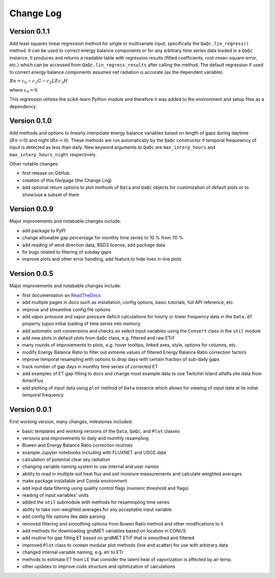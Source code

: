 Change Log
==========

Version 0.1.1
-------------

Add least squares linear regression method for single or multivariate input; specifically the ``QaQc.lin_regress()`` method. It can be used to correct energy balance components or for any arbitrary time series data loaded in a ``QaQc`` instance. It produces and returns a readable table with regression results (fitted coefficients, root-mean-square-error, etc.) which can be accessed from ``QaQc.lin_regress_results`` after calling the method. The default regression if used to correct energy balance components assumes net radiation is accurate (as the dependent variable):

:math:`Rn = c_0 - c_1 G - c_2 LE c_3 H`

where :math:`c_0 = 0`.

This regression utilizes the scikit-learn Python module and therefore it was added to the environment and setup files as a dependency.

Version 0.1.0
-------------

Add methods and options to linearly interpolate energy balance variables based on length of gaps during daytime (:math:`Rn > 0`) and night (:math:`Rn < 0`). These methods are run automatically by the ``QaQc`` constructor if temporal frequewncy of input is detected as less than daily. New keyword arguments to ``QaQc`` are ``max_interp_hours`` and ``max_interp_hours_night`` respectively.

Other notable changes:

* first release on GitHub
* creation of this file/page (the Change Log)
* add optional return options to plot methods of ``Data`` and ``QaQc`` objects for custimization of default plots or to show/use a subset of them

Version 0.0.9
-------------

Major improvements and notabable changes include:

* add package to PyPI
* change allowable gap percentage for monthly time series to 10 % from 70 %
* add reading of wind direction data, BSD3 license, add package data
* fix bugs related to filtering of subday gaps
* improve plots and other error handling, add feature to hide lines in line plots

Version 0.0.5
-------------

Major improvements and notabable changes include:

* first documentation on `ReadTheDocs <https://flux-data-qaqc.readthedocs.io/en/latest/>`__
* add multiple pages in docs such as installation, config options, basic tutorials, full API reference, etc. 
* improve and streamline config file options
* add vapor pressure and vapor pressure deficit calculations for hourly or lower frequency data in the ``Data.df`` property (upon initial loading of time series into memory
* add automatic unit conversions and checks on select input variables using the ``Convert`` class in the ``util`` module
* add new plots in default plots from ``QaQc`` class, e.g. filtered and raw ETrF
* many rounds of improvements to plots, e.g. hover tooltips, linked axes, style, options for columns, etc. 
* modify Energy Balance Ratio to filter out extreme values of filtered Energy Balance Ratio correction factors
* improve temporal resampling with options to drop days with certain fraction of sub-daily gaps
* track number of gap days in monthly time series of corrected ET 
* add examples of ET gap-filling to docs and change most example data to use Twitchel Island alfalfa site data from AmeriFlux
* add plotting of input data using ``plot`` method of ``Data`` instance which allows for viewing of input data at its initial temporal frequency


Version 0.0.1
-------------

First working version, many changes, milestones included: 

* basic templates and working versions of the ``Data``, ``QaQc``, and ``Plot`` classes 
* versions and improvements to daily and monthly resampling 
* Bowen and Energy Balance Ratio correction routines 
* example Jupyter notebooks including with FLUXNET and USGS data 
* calculation of potential clear sky radiation 
* changing variable naming system to use internal and user names 
* ability to read in multiple soil heat flux and soil moisture measurements and calculate weighted averages 
* make package installable and Conda environment
* add input data filtering using quality control flags (numeric threshold and flags)
* reading of input variables' units
* added the ``util`` submodule with methods for resammpling time series
* ability to take non-weighted averages for any acceptable input variable
* add config file options like date parsing
* removed filtering and smoothing options from Bowen Ratio method and other modifications to it
* add methods for downloading gridMET variables based on location in CONUS
* add routine for gap filling ET based on gridMET ETrF that is smoothed and filtered
* improved ``Plot`` class to contain modular plot methods (line and scatter) for use with arbitrary data
* changed internal variable naming, e.g. etr to ETr
* methods to estimate ET from LE that consider the latent heat of vaporization is affected by air temp.
* other updates to improve code structure and optimization of calculations

